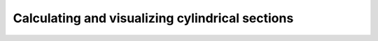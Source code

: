 Calculating and visualizing cylindrical sections
================================================

.. plot:: ../../examples/02_cylindrical_sections.py
   :include-source: True
